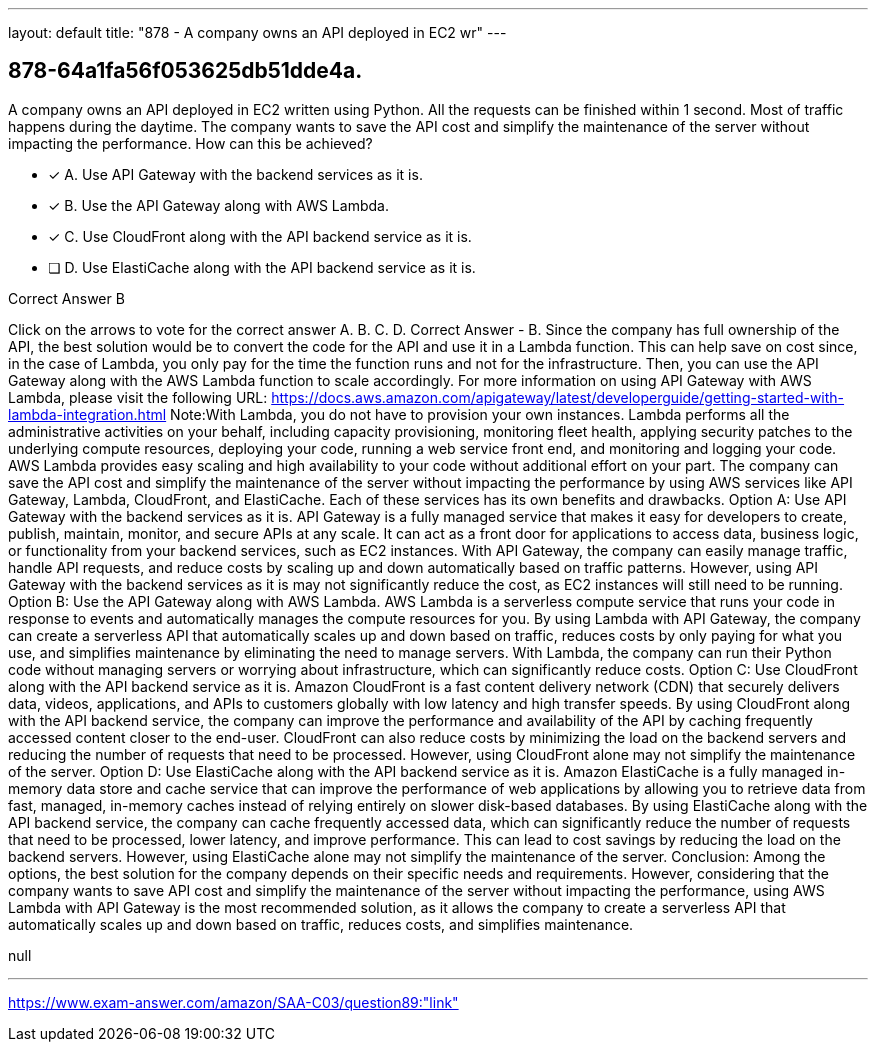---
layout: default 
title: "878 - A company owns an API deployed in EC2 wr"
---


[.question]
== 878-64a1fa56f053625db51dde4a.


****

[.query]
--
A company owns an API deployed in EC2 written using Python.
All the requests can be finished within 1 second.
Most of traffic happens during the daytime.
The company wants to save the API cost and simplify the maintenance of the server without impacting the performance.
How can this be achieved?


--

[.list]
--
* [*] A. Use API Gateway with the backend services as it is.
* [*] B. Use the API Gateway along with AWS Lambda.
* [*] C. Use CloudFront along with the API backend service as it is.
* [ ] D. Use ElastiCache along with the API backend service as it is.

--
****

[.answer]
Correct Answer  B

[.explanation]
--
Click on the arrows to vote for the correct answer
A.
B.
C.
D.
Correct Answer - B.
Since the company has full ownership of the API, the best solution would be to convert the code for the API and use it in a Lambda function.
This can help save on cost since, in the case of Lambda, you only pay for the time the function runs and not for the infrastructure.
Then, you can use the API Gateway along with the AWS Lambda function to scale accordingly.
For more information on using API Gateway with AWS Lambda, please visit the following URL:
https://docs.aws.amazon.com/apigateway/latest/developerguide/getting-started-with-lambda-integration.html
Note:With Lambda, you do not have to provision your own instances.
Lambda performs all the administrative activities on your behalf, including capacity provisioning, monitoring fleet health, applying security patches to the underlying compute resources, deploying your code, running a web service front end, and monitoring and logging your code.
AWS Lambda provides easy scaling and high availability to your code without additional effort on your part.
The company can save the API cost and simplify the maintenance of the server without impacting the performance by using AWS services like API Gateway, Lambda, CloudFront, and ElastiCache. Each of these services has its own benefits and drawbacks.
Option A: Use API Gateway with the backend services as it is. API Gateway is a fully managed service that makes it easy for developers to create, publish, maintain, monitor, and secure APIs at any scale. It can act as a front door for applications to access data, business logic, or functionality from your backend services, such as EC2 instances. With API Gateway, the company can easily manage traffic, handle API requests, and reduce costs by scaling up and down automatically based on traffic patterns. However, using API Gateway with the backend services as it is may not significantly reduce the cost, as EC2 instances will still need to be running.
Option B: Use the API Gateway along with AWS Lambda. AWS Lambda is a serverless compute service that runs your code in response to events and automatically manages the compute resources for you. By using Lambda with API Gateway, the company can create a serverless API that automatically scales up and down based on traffic, reduces costs by only paying for what you use, and simplifies maintenance by eliminating the need to manage servers. With Lambda, the company can run their Python code without managing servers or worrying about infrastructure, which can significantly reduce costs.
Option C: Use CloudFront along with the API backend service as it is. Amazon CloudFront is a fast content delivery network (CDN) that securely delivers data, videos, applications, and APIs to customers globally with low latency and high transfer speeds. By using CloudFront along with the API backend service, the company can improve the performance and availability of the API by caching frequently accessed content closer to the end-user. CloudFront can also reduce costs by minimizing the load on the backend servers and reducing the number of requests that need to be processed. However, using CloudFront alone may not simplify the maintenance of the server.
Option D: Use ElastiCache along with the API backend service as it is. Amazon ElastiCache is a fully managed in-memory data store and cache service that can improve the performance of web applications by allowing you to retrieve data from fast, managed, in-memory caches instead of relying entirely on slower disk-based databases. By using ElastiCache along with the API backend service, the company can cache frequently accessed data, which can significantly reduce the number of requests that need to be processed, lower latency, and improve performance. This can lead to cost savings by reducing the load on the backend servers. However, using ElastiCache alone may not simplify the maintenance of the server.
Conclusion: Among the options, the best solution for the company depends on their specific needs and requirements. However, considering that the company wants to save API cost and simplify the maintenance of the server without impacting the performance, using AWS Lambda with API Gateway is the most recommended solution, as it allows the company to create a serverless API that automatically scales up and down based on traffic, reduces costs, and simplifies maintenance.
--

[.ka]
null

'''



https://www.exam-answer.com/amazon/SAA-C03/question89:"link"


